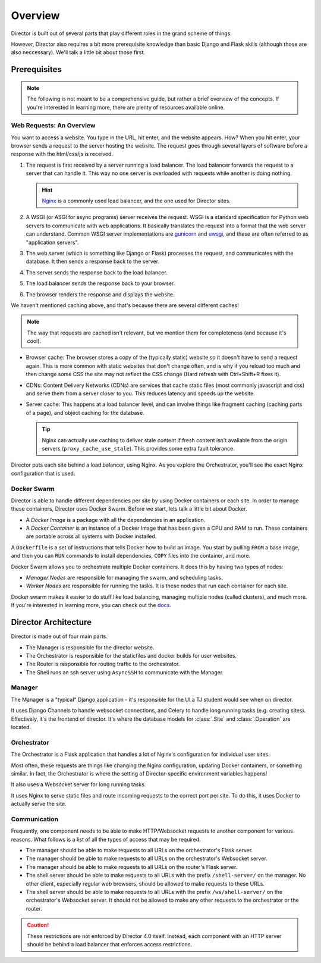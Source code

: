 ########
Overview
########

Director is built out of several parts that play different roles
in the grand scheme of things.

However, Director also requires a bit more prerequisite knowledge than basic Django and Flask skills (although those
are also neccessary). We'll talk a little bit about those first.

-------------
Prerequisites
-------------

.. note::

  The following is not meant to be a comprehensive guide, but rather a brief overview of the concepts.
  If you're interested in learning more, there are plenty of resources available online.


Web Requests: An Overview
~~~~~~~~~~~~~~~~~~~~~~~~~
You want to access a website. You type in the URL, hit enter, and the website appears.
How? When you hit enter, your browser sends a request to the server hosting the website.
The request goes through several layers of software before a response with the html/css/js
is received.

#. The request is first received by a server running a load balancer.
   The load balancer forwards the request to a server that can handle it.
   This way no one server is overloaded with requests while another is doing nothing.

   .. hint::

      `Nginx <https://www.nginx.com/>`_ is a commonly used load balancer, and the one used for Director sites.


#. A WSGI (or ASGI for async programs) server receives the request. WSGI is a standard specification for Python web servers
   to communicate with web applications. It basically translates the request into a format that the web server can understand.
   Common WSGI server implementations are `gunicorn <https://gunicorn.org/>`_ and `uwsgi <https://uwsgi-docs.readthedocs.io/en/latest/>`_,
   and these are often referred to as "application servers".
#. The web server (which is something like Django or Flask) processes the request, and communicates with the database.
   It then sends a response back to the server.
#. The server sends the response back to the load balancer.
#. The load balancer sends the response back to your browser.
#. The browser renders the response and displays the website.

We haven't mentioned caching above, and that's because there are several different caches!

.. note::

  The way that requests are cached isn't relevant, but we mention them for completeness
  (and because it's cool).

* Browser cache: The browser stores a copy of the (typically static) website so it doesn't have to send a request again.
  This is more common with static websites that don't change often, and is why if you reload too much and then change some CSS
  the site may not reflect the CSS change (Hard refresh with Ctrl+Shift+R fixes it).
* CDNs: Content Delivery Networks (CDNs) are services that cache static files (most commonly javascript and css) and serve them from a server
  closer to you. This reduces latency and speeds up the website.
* Server cache: This happens at a load balancer level, and can involve things like fragment caching (caching parts of a page),
  and object caching for the database.

  .. tip::

    Nginx can actually use caching to deliver stale content if fresh content isn't
    avaliable from the origin servers (``proxy_cache_use_stale``). This provides some extra fault tolerance.

Director puts each site behind a load balancer, using Nginx. As you explore the Orchestrator, you'll see the exact
Nginx configuration that is used.


Docker Swarm
~~~~~~~~~~~~
Director is able to handle different dependencies per site by using Docker containers
or each site. In order to manage these containers, Director uses Docker Swarm. Before we
start, lets talk a little bit about Docker.

- A *Docker Image* is a package with all the dependencies in an application.
- A *Docker Container* is an instance of a Docker Image that has been given a CPU and RAM to run.
  These containers are portable across all systems with Docker installed.

A ``Dockerfile`` is a set of instructions that tells Docker how to build an image. You start by pulling ``FROM``
a base image, and then you can ``RUN`` commands to install dependencies, ``COPY`` files into the container, and more.

Docker Swarm allows you to orchestrate multiple Docker containers. It does this by having two types of nodes:

- *Manager Nodes* are responsible for managing the swarm, and scheduling tasks.
- *Worker Nodes* are responsible for running the tasks. It is these nodes that run each container for each site.

Docker swarm makes it easier to do stuff like load balancing, managing multiple nodes (called clusters), and much more.
If you're interested in learning more, you can check out the `docs <https://docs.docker.com/engine/swarm/swarm-tutorial/>`_.



---------------------
Director Architecture
---------------------
Director is made out of four main parts.

- The Manager is responsible for the director website.
- The Orchestrator is responsible for the staticfiles and docker builds
  for user websites.
- The Router is responsible for routing traffic to the orchestrator.
- The Shell runs an ssh server using ``AsyncSSH`` to communicate with the Manager.


Manager
~~~~~~~

The Manager is a "typical" Django application - it's responsible for the UI
a TJ student would see when on director.

It uses Django Channels to handle websocket connections, and Celery to handle
long running tasks (e.g. creating sites). Effectively, it's the frontend of director.
It's where the database models for :class:`.Site` and :class:`.Operation` are located.

Orchestrator
~~~~~~~~~~~~

The Orchestrator is a Flask application that handles a lot of Nginx's configuration
for individual user sites.

Most often, these requests are things like changing the Nginx configuration,
updating Docker containers, or something similar. In fact, the Orchestrator
is where the setting of Director-specific environment variables happens!

It also uses a Websocket server for long running tasks.

It uses Nginx to serve static files and route incoming requests to the correct port
per site. To do this, it uses Docker to actually serve the site.

Communication
~~~~~~~~~~~~~

Frequently, one component needs to be able to make HTTP/Websocket requests to another component for various reasons.
What follows is a list of all the types of access that may be required.

- The manager should be able to make requests to all URLs on the orchestrator's Flask server.
- The manager should be able to make requests to all URLs on the orchestrator's Websocket server.
- The manager should be able to make requests to all URLs on the router's Flask server.
- The shell server should be able to make requests to all URLs with the prefix ``/shell-server/`` on the manager.
  No other client, especially regular web browsers, should be allowed to make requests to these URLs.
- The shell server should be able to make requests to all URLs with the prefix ``/ws/shell-server/`` on the orchestrator's Websocket server.
  It should not be allowed to make any other requests to the orchestrator or the router.


.. caution::

    These restrictions are not enforced by Director 4.0 itself. Instead, each component with an HTTP
    server should be behind a load balancer that enforces access restrictions.
